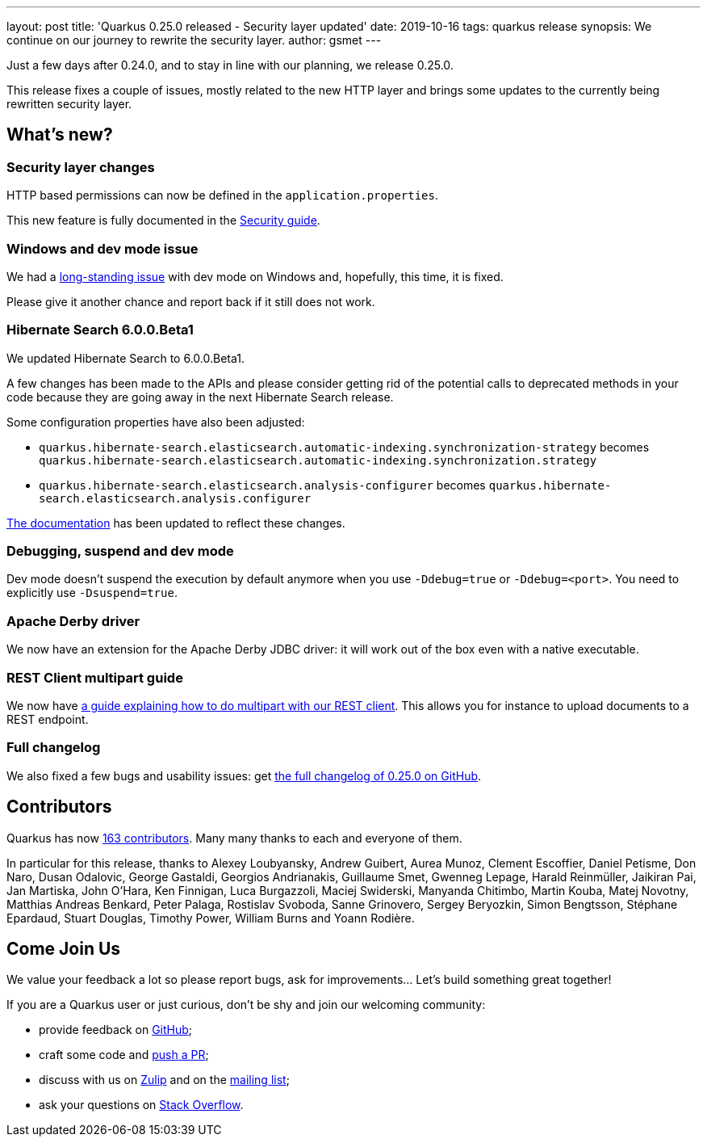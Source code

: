 ---
layout: post
title: 'Quarkus 0.25.0 released - Security layer updated'
date: 2019-10-16
tags: quarkus release
synopsis: We continue on our journey to rewrite the security layer.
author: gsmet
---

Just a few days after 0.24.0, and to stay in line with our planning, we release 0.25.0.

This release fixes a couple of issues, mostly related to the new HTTP layer and brings some updates to the currently being rewritten security layer.

== What's new?

=== Security layer changes

HTTP based permissions can now be defined in the `application.properties`.

This new feature is fully documented in the link:/guides/security#securing-web-endpoints[Security guide].

=== Windows and dev mode issue

We had a https://github.com/quarkusio/quarkus/issues/3592[long-standing issue] with dev mode on Windows and, hopefully, this time, it is fixed.

Please give it another chance and report back if it still does not work.

=== Hibernate Search 6.0.0.Beta1

We updated Hibernate Search to 6.0.0.Beta1.

A few changes has been made to the APIs and please consider getting rid of the potential calls to deprecated methods in your code because they are going away in the next Hibernate Search release.

Some configuration properties have also been adjusted:

 * `quarkus.hibernate-search.elasticsearch.automatic-indexing.synchronization-strategy` becomes `quarkus.hibernate-search.elasticsearch.automatic-indexing.synchronization.strategy`
 * `quarkus.hibernate-search.elasticsearch.analysis-configurer` becomes `quarkus.hibernate-search.elasticsearch.analysis.configurer`

link:/guides/hibernate-search-elasticsearch[The documentation] has been updated to reflect these changes. 

=== Debugging, suspend and dev mode

Dev mode doesn't suspend the execution by default anymore when you use `-Ddebug=true` or `-Ddebug=<port>`. You need to explicitly use `-Dsuspend=true`.

=== Apache Derby driver

We now have an extension for the Apache Derby JDBC driver: it will work out of the box even with a native executable.

=== REST Client multipart guide

We now have link:/guides/rest-client-multipart[a guide explaining how to do multipart with our REST client]. This allows you for instance to upload documents to a REST endpoint.

=== Full changelog

We also fixed a few bugs and usability issues: get https://github.com/quarkusio/quarkus/releases/tag/0.25.0[the full changelog of 0.25.0 on GitHub].

== Contributors

Quarkus has now https://github.com/quarkusio/quarkus/graphs/contributors[163 contributors].
Many many thanks to each and everyone of them.

In particular for this release, thanks to Alexey Loubyansky, Andrew Guibert, Aurea Munoz, Clement Escoffier, Daniel Petisme, Don Naro, Dusan Odalovic, George Gastaldi, Georgios Andrianakis, Guillaume Smet, Gwenneg Lepage, Harald Reinmüller, Jaikiran Pai, Jan Martiska, John O'Hara, Ken Finnigan, Luca Burgazzoli, Maciej Swiderski, Manyanda Chitimbo, Martin Kouba, Matej Novotny, Matthias Andreas Benkard, Peter Palaga, Rostislav Svoboda, Sanne Grinovero, Sergey Beryozkin, Simon Bengtsson, Stéphane Epardaud, Stuart Douglas, Timothy Power, William Burns and Yoann Rodière.

== Come Join Us

We value your feedback a lot so please report bugs, ask for improvements... Let's build something great together!

If you are a Quarkus user or just curious, don't be shy and join our welcoming community:

 * provide feedback on https://github.com/quarkusio/quarkus/issues[GitHub];
 * craft some code and https://github.com/quarkusio/quarkus/pulls[push a PR];
 * discuss with us on https://quarkusio.zulipchat.com/[Zulip] and on the https://groups.google.com/d/forum/quarkus-dev[mailing list];
 * ask your questions on https://stackoverflow.com/questions/tagged/quarkus[Stack Overflow].

